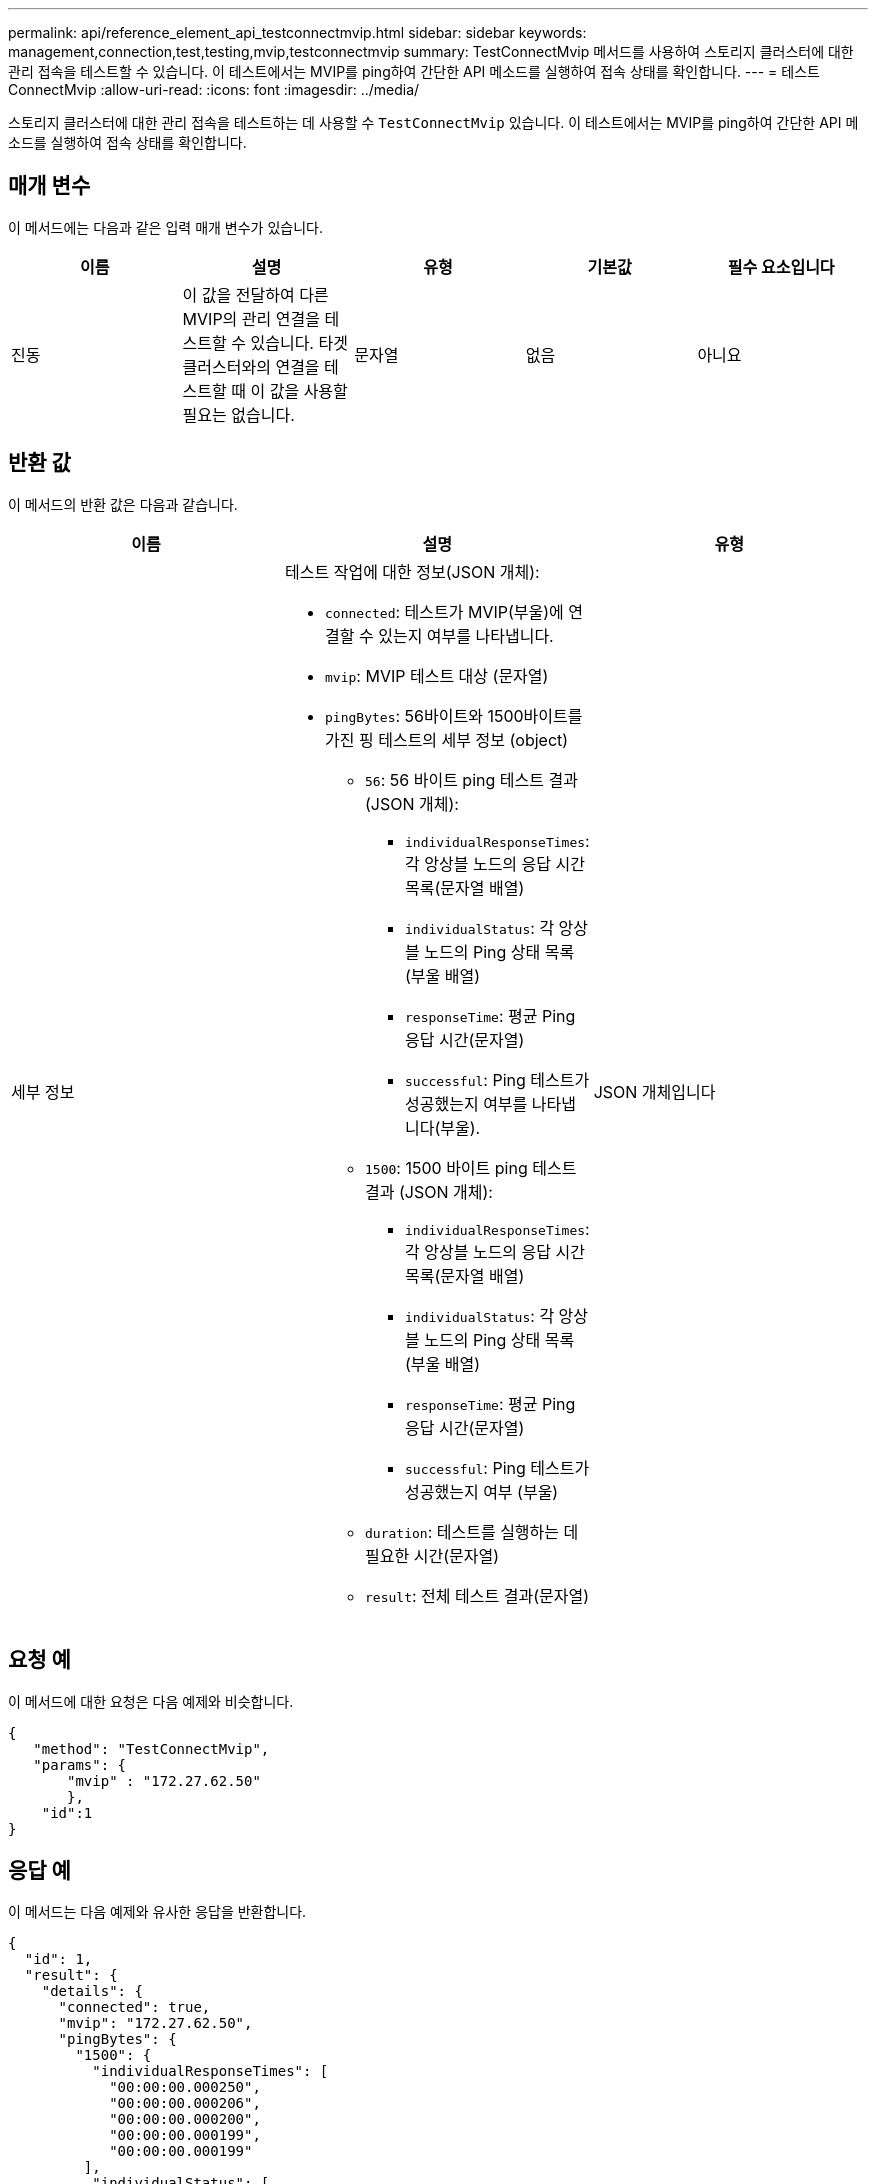 ---
permalink: api/reference_element_api_testconnectmvip.html 
sidebar: sidebar 
keywords: management,connection,test,testing,mvip,testconnectmvip 
summary: TestConnectMvip 메서드를 사용하여 스토리지 클러스터에 대한 관리 접속을 테스트할 수 있습니다. 이 테스트에서는 MVIP를 ping하여 간단한 API 메소드를 실행하여 접속 상태를 확인합니다. 
---
= 테스트 ConnectMvip
:allow-uri-read: 
:icons: font
:imagesdir: ../media/


[role="lead"]
스토리지 클러스터에 대한 관리 접속을 테스트하는 데 사용할 수 `TestConnectMvip` 있습니다. 이 테스트에서는 MVIP를 ping하여 간단한 API 메소드를 실행하여 접속 상태를 확인합니다.



== 매개 변수

이 메서드에는 다음과 같은 입력 매개 변수가 있습니다.

|===
| 이름 | 설명 | 유형 | 기본값 | 필수 요소입니다 


| 진동 | 이 값을 전달하여 다른 MVIP의 관리 연결을 테스트할 수 있습니다. 타겟 클러스터와의 연결을 테스트할 때 이 값을 사용할 필요는 없습니다. | 문자열 | 없음 | 아니요 
|===


== 반환 값

이 메서드의 반환 값은 다음과 같습니다.

|===
| 이름 | 설명 | 유형 


| 세부 정보  a| 
테스트 작업에 대한 정보(JSON 개체):

* `connected`: 테스트가 MVIP(부울)에 연결할 수 있는지 여부를 나타냅니다.
* `mvip`: MVIP 테스트 대상 (문자열)
* `pingBytes`: 56바이트와 1500바이트를 가진 핑 테스트의 세부 정보 (object)
+
** `56`: 56 바이트 ping 테스트 결과 (JSON 개체):
+
*** `individualResponseTimes`: 각 앙상블 노드의 응답 시간 목록(문자열 배열)
*** `individualStatus`: 각 앙상블 노드의 Ping 상태 목록 (부울 배열)
*** `responseTime`: 평균 Ping 응답 시간(문자열)
*** `successful`: Ping 테스트가 성공했는지 여부를 나타냅니다(부울).


** `1500`: 1500 바이트 ping 테스트 결과 (JSON 개체):
+
*** `individualResponseTimes`: 각 앙상블 노드의 응답 시간 목록(문자열 배열)
*** `individualStatus`: 각 앙상블 노드의 Ping 상태 목록 (부울 배열)
*** `responseTime`: 평균 Ping 응답 시간(문자열)
*** `successful`: Ping 테스트가 성공했는지 여부 (부울)


** `duration`: 테스트를 실행하는 데 필요한 시간(문자열)
** `result`: 전체 테스트 결과(문자열)



| JSON 개체입니다 
|===


== 요청 예

이 메서드에 대한 요청은 다음 예제와 비슷합니다.

[listing]
----
{
   "method": "TestConnectMvip",
   "params": {
       "mvip" : "172.27.62.50"
       },
    "id":1
}
----


== 응답 예

이 메서드는 다음 예제와 유사한 응답을 반환합니다.

[listing]
----
{
  "id": 1,
  "result": {
    "details": {
      "connected": true,
      "mvip": "172.27.62.50",
      "pingBytes": {
        "1500": {
          "individualResponseTimes": [
            "00:00:00.000250",
            "00:00:00.000206",
            "00:00:00.000200",
            "00:00:00.000199",
            "00:00:00.000199"
         ],
          "individualStatus": [
             true,
             true,
             true,
             true,
             true
         ],
         "responseTime": "00:00:00.000211",
         "successful": true
       },
       "56": {
          "individualResponseTimes": [
            "00:00:00.000217",
            "00:00:00.000122",
            "00:00:00.000117",
            "00:00:00.000119",
            "00:00:00.000121"
         ],
         "individualStatus": [
            true,
            true,
            true,
            true,
            true
         ],
         "responseTime": "00:00:00.000139",
         "successful": true
        }
      }
    },
    "duration": "00:00:00.271244",
    "result": "Passed"
  }
}
----


== 버전 이후 새로운 기능

9.6
